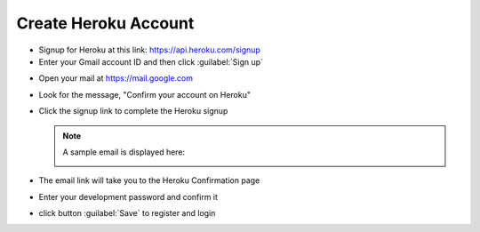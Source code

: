 .. _setup_heroku:

#############################
 Create Heroku Account
#############################

+  Signup for Heroku at this link: https://api.heroku.com/signup
+  Enter your Gmail account ID and then click :guilabel:`Sign up`

.. image:: _images/03_heroku-1.png

+  Open your mail at https://mail.google.com
+  Look for the message, "Confirm your account on Heroku"
+  Click the signup link to complete the Heroku signup

   .. note:: A sample email is displayed here:

      .. image:: _images/03_heroku-2.png

+  The email link will take you to the Heroku Confirmation page
+  Enter your development password and confirm it
+  click button :guilabel:`Save` to register and login

.. image:: _images/03_heroku-3.png